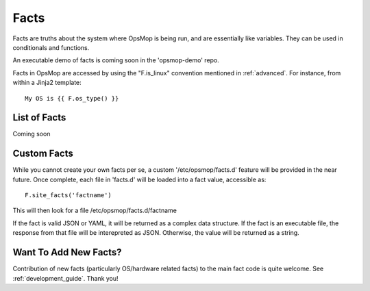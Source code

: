 .. _facts:

Facts
-----

Facts are truths about the system where OpsMop is being run, and are essentially like variables.  They can
be used in conditionals and functions.

An executable demo of facts is coming soon in the 'opsmop-demo' repo.

Facts in OpsMop are accessed by using the "F.is_linux" convention mentioned in :ref:`advanced`.
For instance, from within a Jinja2 template::

    My OS is {{ F.os_type() }}

List of Facts
=============

Coming soon

Custom Facts
============

While you cannot create your own facts per se, a custom '/etc/opsmop/facts.d' feature will be provided in the near
future. Once complete, each file in 'facts.d' will be loaded into a fact value, accessible as::

    F.site_facts('factname')

This will then look for a file /etc/opsmop/facts.d/factname

If the fact is valid JSON or YAML, it will be returned as a complex data structure.  If the fact is an executable
file, the response from that file will be interepreted as JSON.  Otherwise, the value will be returned as a string.

Want To Add New Facts?
======================

Contribution of new facts (particularly OS/hardware related facts) to the main fact code is quite welcome.  
See :ref:`development_guide`. Thank you!



